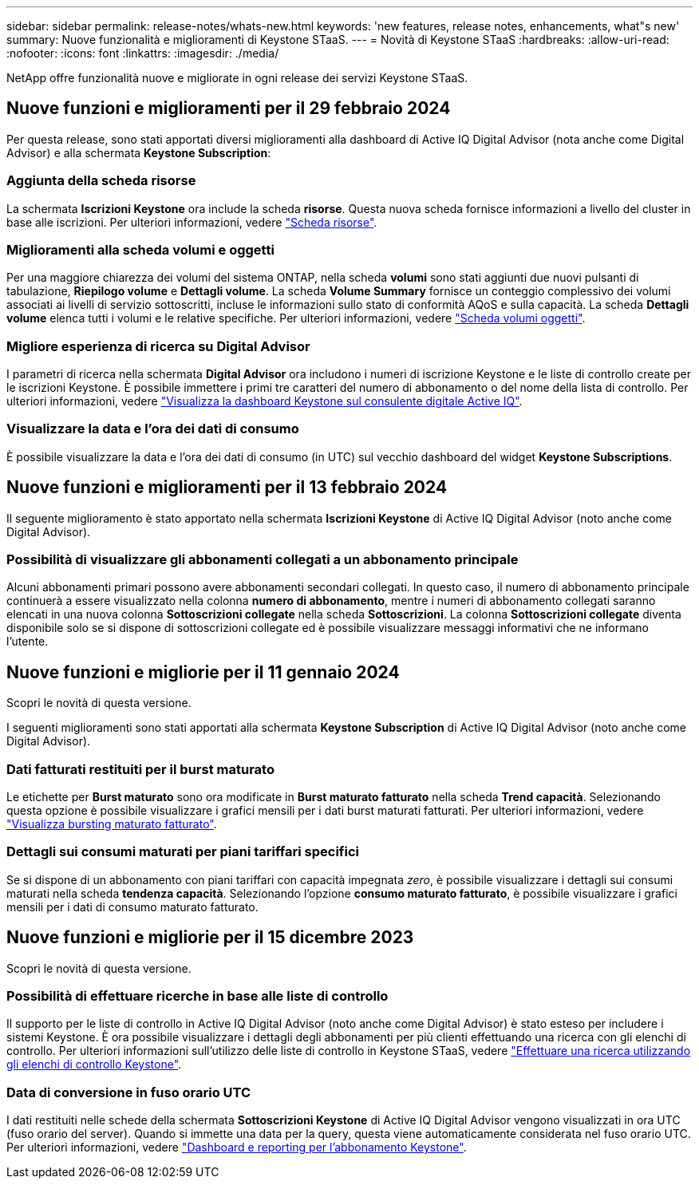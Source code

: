 ---
sidebar: sidebar 
permalink: release-notes/whats-new.html 
keywords: 'new features, release notes, enhancements, what"s new' 
summary: Nuove funzionalità e miglioramenti di Keystone STaaS. 
---
= Novità di Keystone STaaS
:hardbreaks:
:allow-uri-read: 
:nofooter: 
:icons: font
:linkattrs: 
:imagesdir: ./media/


[role="lead"]
NetApp offre funzionalità nuove e migliorate in ogni release dei servizi Keystone STaaS.



== Nuove funzioni e miglioramenti per il 29 febbraio 2024

Per questa release, sono stati apportati diversi miglioramenti alla dashboard di Active IQ Digital Advisor (nota anche come Digital Advisor) e alla schermata *Keystone Subscription*:



=== Aggiunta della scheda risorse

La schermata *Iscrizioni Keystone* ora include la scheda *risorse*. Questa nuova scheda fornisce informazioni a livello del cluster in base alle iscrizioni. Per ulteriori informazioni, vedere link:../integrations/assets-tab.html["Scheda risorse"^].



=== Miglioramenti alla scheda volumi e oggetti

Per una maggiore chiarezza dei volumi del sistema ONTAP, nella scheda *volumi* sono stati aggiunti due nuovi pulsanti di tabulazione, *Riepilogo volume* e *Dettagli volume*. La scheda *Volume Summary* fornisce un conteggio complessivo dei volumi associati ai livelli di servizio sottoscritti, incluse le informazioni sullo stato di conformità AQoS e sulla capacità. La scheda *Dettagli volume* elenca tutti i volumi e le relative specifiche. Per ulteriori informazioni, vedere link:../integrations/volumes-objects-tab.html["Scheda volumi  oggetti"^].



=== Migliore esperienza di ricerca su Digital Advisor

I parametri di ricerca nella schermata *Digital Advisor* ora includono i numeri di iscrizione Keystone e le liste di controllo create per le iscrizioni Keystone. È possibile immettere i primi tre caratteri del numero di abbonamento o del nome della lista di controllo. Per ulteriori informazioni, vedere link:../integrations/keystone-aiq.html["Visualizza la dashboard Keystone sul consulente digitale Active IQ"^].



=== Visualizzare la data e l'ora dei dati di consumo

È possibile visualizzare la data e l'ora dei dati di consumo (in UTC) sul vecchio dashboard del widget *Keystone Subscriptions*.



== Nuove funzioni e miglioramenti per il 13 febbraio 2024

Il seguente miglioramento è stato apportato nella schermata *Iscrizioni Keystone* di Active IQ Digital Advisor (noto anche come Digital Advisor).



=== Possibilità di visualizzare gli abbonamenti collegati a un abbonamento principale

Alcuni abbonamenti primari possono avere abbonamenti secondari collegati. In questo caso, il numero di abbonamento principale continuerà a essere visualizzato nella colonna *numero di abbonamento*, mentre i numeri di abbonamento collegati saranno elencati in una nuova colonna *Sottoscrizioni collegate* nella scheda *Sottoscrizioni*. La colonna *Sottoscrizioni collegate* diventa disponibile solo se si dispone di sottoscrizioni collegate ed è possibile visualizzare messaggi informativi che ne informano l'utente.



== Nuove funzioni e migliorie per il 11 gennaio 2024

Scopri le novità di questa versione.

I seguenti miglioramenti sono stati apportati alla schermata *Keystone Subscription* di Active IQ Digital Advisor (noto anche come Digital Advisor).



=== Dati fatturati restituiti per il burst maturato

Le etichette per *Burst maturato* sono ora modificate in *Burst maturato fatturato* nella scheda *Trend capacità*. Selezionando questa opzione è possibile visualizzare i grafici mensili per i dati burst maturati fatturati. Per ulteriori informazioni, vedere link:../integrations/aiq-keystone-details.html#view-invoiced-accrued-burst["Visualizza bursting maturato fatturato"^].



=== Dettagli sui consumi maturati per piani tariffari specifici

Se si dispone di un abbonamento con piani tariffari con capacità impegnata _zero_, è possibile visualizzare i dettagli sui consumi maturati nella scheda *tendenza capacità*. Selezionando l'opzione *consumo maturato fatturato*, è possibile visualizzare i grafici mensili per i dati di consumo maturato fatturato.



== Nuove funzioni e migliorie per il 15 dicembre 2023

Scopri le novità di questa versione.



=== Possibilità di effettuare ricerche in base alle liste di controllo

Il supporto per le liste di controllo in Active IQ Digital Advisor (noto anche come Digital Advisor) è stato esteso per includere i sistemi Keystone. È ora possibile visualizzare i dettagli degli abbonamenti per più clienti effettuando una ricerca con gli elenchi di controllo. Per ulteriori informazioni sull'utilizzo delle liste di controllo in Keystone STaaS, vedere link:../integrations/keystone-aiq.html#search-by-using-keystone-watchlists["Effettuare una ricerca utilizzando gli elenchi di controllo Keystone"^].



=== Data di conversione in fuso orario UTC

I dati restituiti nelle schede della schermata *Sottoscrizioni Keystone* di Active IQ Digital Advisor vengono visualizzati in ora UTC (fuso orario del server). Quando si immette una data per la query, questa viene automaticamente considerata nel fuso orario UTC. Per ulteriori informazioni, vedere link:../integrations/aiq-keystone-details.html["Dashboard e reporting per l'abbonamento Keystone"^].
